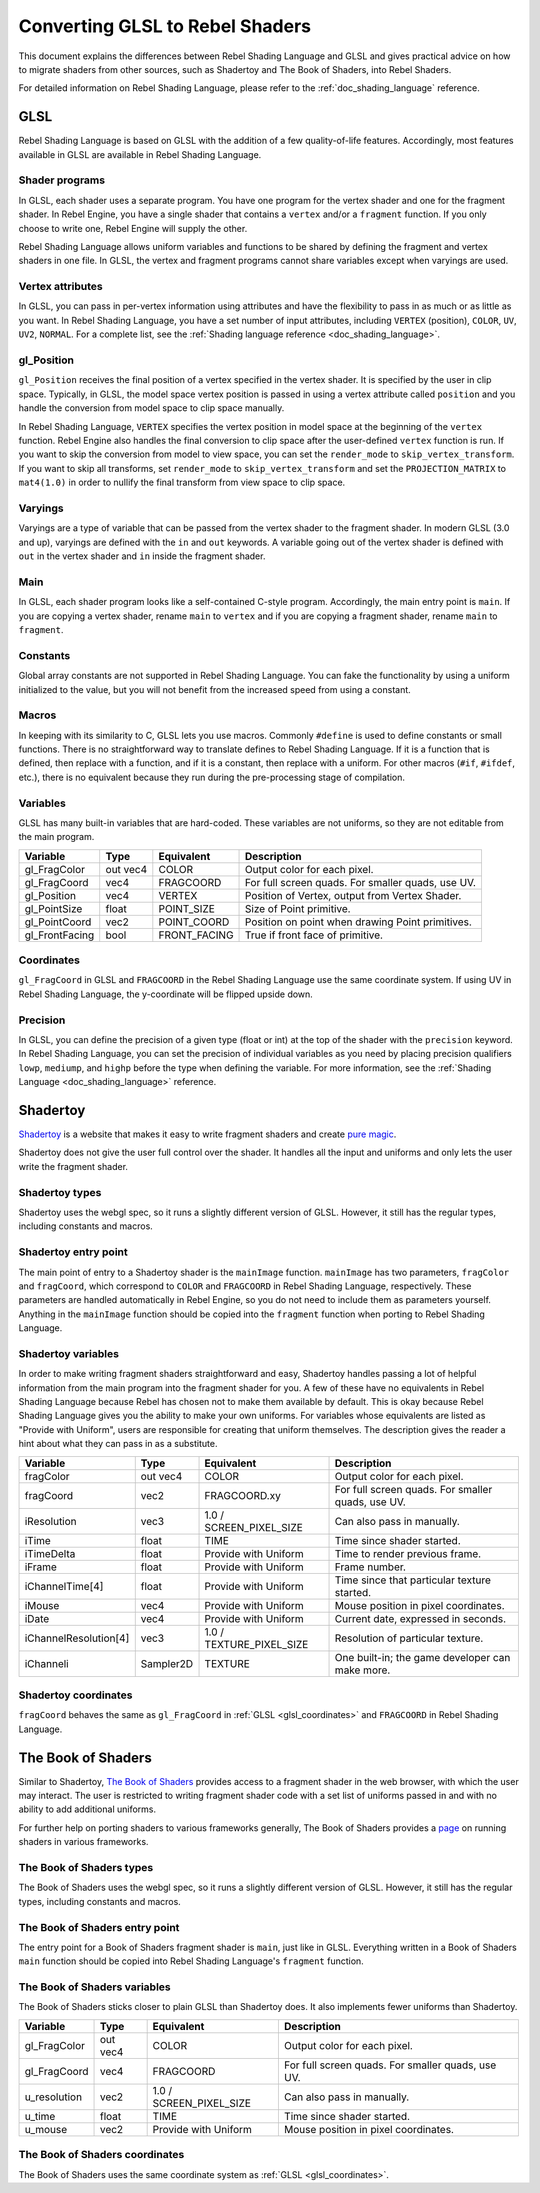 .. _doc_converting_glsl_to_rebel_shaders:

Converting GLSL to Rebel Shaders
================================

This document explains the differences between Rebel Shading Language and GLSL
and gives practical advice on how to migrate shaders from other sources, such as
Shadertoy and The Book of Shaders, into Rebel Shaders.

For detailed information on Rebel Shading Language, please refer to the
:ref:`doc_shading_language` reference.

GLSL
----

Rebel Shading Language is based on GLSL with the addition of a few
quality-of-life features. Accordingly, most features available in GLSL are
available in Rebel Shading Language.

Shader programs
^^^^^^^^^^^^^^^

In GLSL, each shader uses a separate program. You have one program for the
vertex shader and one for the fragment shader. In Rebel Engine, you have a single
shader that contains a ``vertex`` and/or a ``fragment`` function. If you only
choose to write one, Rebel Engine will supply the other.

Rebel Shading Language allows uniform variables and functions to be shared by defining the
fragment and vertex shaders in one file. In GLSL, the vertex and fragment
programs cannot share variables except when varyings are used.

Vertex attributes
^^^^^^^^^^^^^^^^^

In GLSL, you can pass in per-vertex information using attributes and have the
flexibility to pass in as much or as little as you want. In Rebel Shading Language, you have a
set number of input attributes, including ``VERTEX`` (position), ``COLOR``,
``UV``, ``UV2``, ``NORMAL``. For a complete list, see the :ref:`Shading language
reference <doc_shading_language>`.

gl_Position
^^^^^^^^^^^

``gl_Position`` receives the final position of a vertex specified in the vertex
shader. It is specified by the user in clip space. Typically, in GLSL, the model
space vertex position is passed in using a vertex attribute called ``position``
and you handle the conversion from model space to clip space manually.

In Rebel Shading Language, ``VERTEX`` specifies the vertex position in model space at the
beginning of the ``vertex`` function. Rebel Engine also handles the final conversion to
clip space after the user-defined ``vertex`` function is run. If you want to
skip the conversion from model to view space, you can set the ``render_mode`` to
``skip_vertex_transform``. If you want to skip all transforms, set
``render_mode`` to ``skip_vertex_transform`` and set the ``PROJECTION_MATRIX``
to ``mat4(1.0)`` in order to nullify the final transform from view space to clip
space.

Varyings
^^^^^^^^

Varyings are a type of variable that can be passed from the vertex shader to the
fragment shader. In modern GLSL (3.0 and up), varyings are defined with the
``in`` and ``out`` keywords. A variable going out of the vertex shader is
defined with ``out`` in the vertex shader and ``in`` inside the fragment shader.

Main
^^^^

In GLSL, each shader program looks like a self-contained C-style program.
Accordingly, the main entry point is ``main``. If you are copying a vertex
shader, rename ``main`` to ``vertex`` and if you are copying a fragment shader,
rename ``main`` to ``fragment``.

Constants
^^^^^^^^^

Global array constants are not supported in Rebel Shading Language. You can fake the functionality by using a uniform
initialized to the value, but you will not benefit from the increased speed from using a constant.

Macros
^^^^^^

In keeping with its similarity to C, GLSL lets you use macros. Commonly
``#define`` is used to define constants or small functions. There is no
straightforward way to translate defines to Rebel Shading Language. If it is a
function that is defined, then replace with a function, and if it is a constant,
then replace with a uniform. For other macros (``#if``, ``#ifdef``, etc.), there
is no equivalent because they run during the pre-processing stage of
compilation.

Variables
^^^^^^^^^

GLSL has many built-in variables that are hard-coded. These variables are not
uniforms, so they are not editable from the main program.

+---------------------+---------+------------------------+-----------------------------------------------------+
|Variable             |Type     |Equivalent              |Description                                          |
+=====================+=========+========================+=====================================================+
|gl_FragColor         |out vec4 |COLOR                   |Output color for each pixel.                         |
+---------------------+---------+------------------------+-----------------------------------------------------+
|gl_FragCoord         |vec4     |FRAGCOORD               |For full screen quads. For smaller quads, use UV.    |
+---------------------+---------+------------------------+-----------------------------------------------------+
|gl_Position          |vec4     |VERTEX                  |Position of Vertex, output from Vertex Shader.       |
+---------------------+---------+------------------------+-----------------------------------------------------+
|gl_PointSize         |float    |POINT_SIZE              |Size of Point primitive.                             |
+---------------------+---------+------------------------+-----------------------------------------------------+
|gl_PointCoord        |vec2     |POINT_COORD             |Position on point when drawing Point primitives.     |
+---------------------+---------+------------------------+-----------------------------------------------------+
|gl_FrontFacing       |bool     |FRONT_FACING            |True if front face of primitive.                     |
+---------------------+---------+------------------------+-----------------------------------------------------+

.. _glsl_coordinates:

Coordinates
^^^^^^^^^^^

``gl_FragCoord`` in GLSL and ``FRAGCOORD`` in the Rebel Shading Language use the
same coordinate system. If using UV in Rebel Shading Language, the y-coordinate will be flipped
upside down.

Precision
^^^^^^^^^

In GLSL, you can define the precision of a given type (float or int) at the top
of the shader with the ``precision`` keyword. In Rebel Shading Language, you can set the
precision of individual variables as you need by placing precision qualifiers
``lowp``, ``mediump``, and ``highp`` before the type when defining the variable.
For more information, see the :ref:`Shading Language <doc_shading_language>`
reference.

Shadertoy
---------

`Shadertoy <https://www.shadertoy.com/results?query=&sort=popular&from=10&num=4>`_
is a website that makes it easy to write fragment shaders and
create `pure magic <https://www.shadertoy.com/view/4tjGRh>`_.

Shadertoy does not give the user full control over the shader. It handles all
the input and uniforms and only lets the user write the fragment shader.

Shadertoy types
^^^^^^^^^^^^^^^

Shadertoy uses the webgl spec, so it runs a slightly different version of GLSL.
However, it still has the regular types, including constants and macros.

Shadertoy entry point
^^^^^^^^^^^^^^^^^^^^^

The main point of entry to a Shadertoy shader is the ``mainImage`` function.
``mainImage`` has two parameters, ``fragColor`` and ``fragCoord``, which
correspond to ``COLOR`` and ``FRAGCOORD`` in Rebel Shading Language, respectively. These
parameters are handled automatically in Rebel Engine, so you do not need to include
them as parameters yourself. Anything in the ``mainImage`` function should be
copied into the ``fragment`` function when porting to Rebel Shading Language.

Shadertoy variables
^^^^^^^^^^^^^^^^^^^

In order to make writing fragment shaders straightforward and easy, Shadertoy
handles passing a lot of helpful information from the main program into the
fragment shader for you. A few of these have no equivalents in Rebel Shading Language because
Rebel has chosen not to make them available by default. This is okay because
Rebel Shading Language gives you the ability to make your own uniforms. For variables whose
equivalents are listed as "Provide with Uniform", users are responsible for
creating that uniform themselves. The description gives the reader a hint about
what they can pass in as a substitute.

+---------------------+---------+------------------------+-----------------------------------------------------+
|Variable             |Type     |Equivalent              |Description                                          |
+=====================+=========+========================+=====================================================+
|fragColor            |out vec4 |COLOR                   |Output color for each pixel.                         |
+---------------------+---------+------------------------+-----------------------------------------------------+
|fragCoord            |vec2     |FRAGCOORD.xy            |For full screen quads. For smaller quads, use UV.    |
+---------------------+---------+------------------------+-----------------------------------------------------+
|iResolution          |vec3     |1.0 / SCREEN_PIXEL_SIZE |Can also pass in manually.                           |
+---------------------+---------+------------------------+-----------------------------------------------------+
|iTime                |float    |TIME                    |Time since shader started.                           |
+---------------------+---------+------------------------+-----------------------------------------------------+
|iTimeDelta           |float    |Provide with Uniform    |Time to render previous frame.                       |
+---------------------+---------+------------------------+-----------------------------------------------------+
|iFrame               |float    |Provide with Uniform    |Frame number.                                        |
+---------------------+---------+------------------------+-----------------------------------------------------+
|iChannelTime[4]      |float    |Provide with Uniform    |Time since that particular texture started.          |
+---------------------+---------+------------------------+-----------------------------------------------------+
|iMouse               |vec4     |Provide with Uniform    |Mouse position in pixel coordinates.                 |
+---------------------+---------+------------------------+-----------------------------------------------------+
|iDate                |vec4     |Provide with Uniform    |Current date, expressed in seconds.                  |
+---------------------+---------+------------------------+-----------------------------------------------------+
|iChannelResolution[4]|vec3     |1.0 / TEXTURE_PIXEL_SIZE|Resolution of particular texture.                    |
+---------------------+---------+------------------------+-----------------------------------------------------+
|iChanneli            |Sampler2D|TEXTURE                 |One built-in; the game developer can make more.      |
+---------------------+---------+------------------------+-----------------------------------------------------+

Shadertoy coordinates
^^^^^^^^^^^^^^^^^^^^^

``fragCoord`` behaves the same as ``gl_FragCoord`` in :ref:`GLSL
<glsl_coordinates>` and ``FRAGCOORD`` in Rebel Shading Language.


The Book of Shaders
-------------------

Similar to Shadertoy, `The Book of Shaders <https://thebookofshaders.com>`_
provides access to a fragment shader in the web browser, with which the user may
interact. The user is restricted to writing fragment shader code with a set list
of uniforms passed in and with no ability to add additional uniforms.

For further help on porting shaders to various frameworks generally, The Book of
Shaders provides a `page <https://thebookofshaders.com/04>`_ on running shaders
in various frameworks.

The Book of Shaders types
^^^^^^^^^^^^^^^^^^^^^^^^^

The Book of Shaders uses the webgl spec, so it runs a slightly different version
of GLSL. However, it still has the regular types, including constants and
macros.

The Book of Shaders entry point
^^^^^^^^^^^^^^^^^^^^^^^^^^^^^^^

The entry point for a Book of Shaders fragment shader is ``main``, just like in
GLSL. Everything written in a Book of Shaders ``main`` function should be copied
into Rebel Shading Language's ``fragment`` function.

The Book of Shaders variables
^^^^^^^^^^^^^^^^^^^^^^^^^^^^^

The Book of Shaders sticks closer to plain GLSL than Shadertoy does. It also
implements fewer uniforms than Shadertoy.

+---------------------+---------+------------------------+-----------------------------------------------------+
|Variable             |Type     |Equivalent              |Description                                          |
+=====================+=========+========================+=====================================================+
|gl_FragColor         |out vec4 |COLOR                   |Output color for each pixel.                         |
+---------------------+---------+------------------------+-----------------------------------------------------+
|gl_FragCoord         |vec4     |FRAGCOORD               |For full screen quads. For smaller quads, use UV.    |
+---------------------+---------+------------------------+-----------------------------------------------------+
|u_resolution         |vec2     |1.0 / SCREEN_PIXEL_SIZE |Can also pass in manually.                           |
+---------------------+---------+------------------------+-----------------------------------------------------+
|u_time               |float    |TIME                    |Time since shader started.                           |
+---------------------+---------+------------------------+-----------------------------------------------------+
|u_mouse              |vec2     |Provide with Uniform    |Mouse position in pixel coordinates.                 |
+---------------------+---------+------------------------+-----------------------------------------------------+

The Book of Shaders coordinates
^^^^^^^^^^^^^^^^^^^^^^^^^^^^^^^

The Book of Shaders uses the same coordinate system as
:ref:`GLSL <glsl_coordinates>`.
